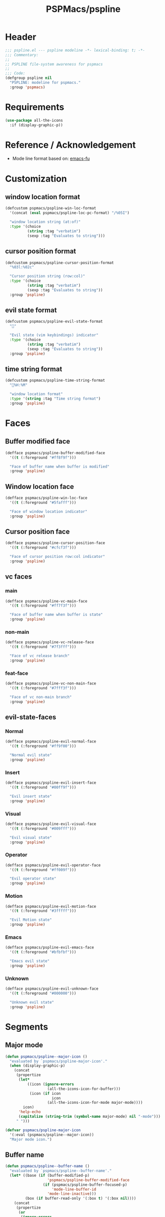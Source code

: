 #+title: PSPMacs/pspline
#+property: header-args :tangle pspline.el :mkdirp t :results no :eval never
#+auto_tangle: t

* Header
#+begin_src emacs-lisp
  ;;; pspline.el --- pspline modeline -*- lexical-binding: t; -*-
  ;;; Commentary:
  ;;
  ;; PSPLINE file-system awareness for pspmacs
  ;;
  ;;; Code:
  (defgroup pspline nil
    "PSPLINE: modeline for pspmacs."
    :group 'pspmacs)
#+end_src

* Requirements
#+begin_src emacs-lisp
  (use-package all-the-icons
    :if (display-graphic-p))
#+end_src

* Reference / Acknowledgement
- Mode line format based on: [[http://emacs-fu.blogspot.com/2011/08/customizing-mode-line.html][emacs-fu]]

* Customization
** window location format
#+begin_src emacs-lisp
  (defcustom pspmacs/pspline-win-loc-format
    '(concat (eval pspmacs/pspline-loc-pc-format) "/%05I")

    "window location string (at:of)"
    :type '(choice
            (string :tag "verbatim")
            (sexp :tag "Evaluates to string")))
#+end_src

** cursor position format
#+begin_src emacs-lisp
  (defcustom pspmacs/pspline-cursor-position-format
    "%03l:%02c"

    "Cursor position string (row:col)"
    :type '(choice
            (string :tag "verbatim")
            (sexp :tag "Evaluates to string"))
    :group 'pspline)
#+end_src

** evil state format
#+begin_src emacs-lisp
  (defcustom pspmacs/pspline-evil-state-format
    ""

    "Evil state (vim keybindings) indicator"
    :type '(choice
            (string :tag "verbatim")
            (sexp :tag "Evaluates to string"))
    :group 'pspline)
#+end_src

** time string format
#+begin_src emacs-lisp
  (defcustom pspmacs/pspline-time-string-format
    "%H:%M"

    "window location format"
    :type '(string :tag "Time string format")
    :group 'pspline)
#+end_src

* Faces
** Buffer modified face
#+begin_src emacs-lisp
  (defface pspmacs/pspline-buffer-modified-face
    '((t (:foreground "#ff8f9f")))

    "Face of buffer name when buffer is modified"
    :group 'pspline)
#+end_src

** Window location face
#+begin_src emacs-lisp
  (defface pspmacs/pspline-win-loc-face
    '((t (:foreground "#5fafff")))

    "Face of window location indicator"
    :group 'pspline)
#+end_src

** Cursor position face
#+begin_src emacs-lisp
  (defface pspmacs/pspline-cursor-position-face
    '((t (:foreground "#cfcf3f")))

    "Face of cursor position row:col indicator"
    :group 'pspline)
#+end_src

** vc faces
*** main
#+begin_src emacs-lisp
  (defface pspmacs/pspline-vc-main-face
    '((t (:foreground "#ff7f3f")))

    "Face of buffer name when buffer is state"
    :group 'pspline)
#+end_src

*** non-main
#+begin_src emacs-lisp
  (defface pspmacs/pspline-vc-release-face
    '((t (:foreground "#7f3fff")))

    "Face of vc release branch"
    :group 'pspline)
#+end_src

*** feat-face
#+begin_src emacs-lisp
  (defface pspmacs/pspline-vc-non-main-face
    '((t (:foreground "#7fff3f")))

    "Face of vc non-main branch"
    :group 'pspline)
#+end_src

** evil-state-faces
*** Normal
#+begin_src emacs-lisp
  (defface pspmacs/pspline-evil-normal-face
    '((t (:foreground "#ff9f00")))

    "Normal evil state"
    :group 'pspline)
#+end_src

*** Insert
#+begin_src emacs-lisp
  (defface pspmacs/pspline-evil-insert-face
    '((t (:foreground "#00ff9f")))

    "Evil insert state"
    :group 'pspline)
#+end_src

*** Visual
#+begin_src emacs-lisp
  (defface pspmacs/pspline-evil-visual-face
    '((t (:foreground "#009fff")))

    "Evil visual state"
    :group 'pspline)
#+end_src

*** Operator
#+begin_src emacs-lisp
  (defface pspmacs/pspline-evil-operator-face
    '((t (:foreground "#ff009f")))

    "Evil operator state"
    :group 'pspline)
#+end_src

*** Motion
#+begin_src emacs-lisp
  (defface pspmacs/pspline-evil-motion-face
    '((t (:foreground "#3fffff")))

    "Evil Motion state"
    :group 'pspline)
#+end_src

*** Emacs
#+begin_src emacs-lisp
  (defface pspmacs/pspline-evil-emacs-face
    '((t (:foreground "#bfbfbf")))

    "Emacs evil state"
    :group 'pspline)
#+end_src

*** Unknown
#+begin_src emacs-lisp
  (defface pspmacs/pspline-evil-unknown-face
    '((t (:foreground "#000000")))

    "Unknown evil state"
    :group 'pspline)
#+end_src

* Segments
** Major mode
#+begin_src emacs-lisp
  (defun pspmacs/pspline--major-icon ()
    "evaluated by `pspmacs/pspline-major-icon'."
    (when (display-graphic-p)
      (concat
       (propertize
        (let*
            ((icon (ignore-errors
                     (all-the-icons-icon-for-buffer)))
             (icon (if icon
                       icon
                     (all-the-icons-icon-for-mode major-mode))))
          icon)
        'help-echo
        (capitalize (string-trim (symbol-name major-mode) nil "-mode")))
       " ")))

  (defvar pspmacs/pspline-major-icon
    '(:eval (pspmacs/pspline--major-icon))
    "Major mode icon.")
#+end_src

** Buffer name
#+begin_src emacs-lisp
  (defun pspmacs/pspline--buffer-name ()
    "evaluated by `pspmacs/pspline--buffer-name'."
    (let* ((base (if (buffer-modified-p)
                     'pspmacs/pspline-buffer-modified-face
                   (if (pspmacs/pspline-buffer-focused-p)
                       'mode-line-buffer-id
                     'mode-line-inactive)))
           (box (if buffer-read-only '(:box t) '(:box nil))))
      (concat
       (propertize
        (or
         (ignore-errors
           (file-relative-name buffer-file-name (projectile-project-mode)))
         "%b")
        'face `(,base ,box))
       " ")))

  (defvar pspmacs/pspline-buffer-name
    '(:eval (pspmacs/pspline--buffer-name))
    "Buffer-name, process-state.
  Customize face with `pspmacs/pspline-buffer-modified-face'.")
#+end_src

** Buffer-process
#+begin_src emacs-lisp
  (defun pspmacs/pspline--buffer-process ()
    "evaluated by `pspmacs/pspline-buffer-process'."
    (if mode-line-process
        (propertize (format "%s " mode-line-process)
                    'face '(:foreground modeline-info :box t))))

    (defvar pspmacs/pspline-buffer-process
      '(:eval (pspmacs/pspline--buffer-process))
      "Buffer-process.")
#+end_src

** Buffer window location
#+begin_src emacs-lisp
  (defun pspmacs/pspline--win-loc ()
    "evaluated by `pspmacs/pspline-win-loc'."
    (propertize (concat (eval pspmacs/pspline-win-loc-format) " ")
                'face (if (pspmacs/pspline-buffer-focused-p)
                          'pspmacs/pspline-win-loc-face
                        'mode-line-inactive)))

  (defvar pspmacs/pspline-win-loc
    '(:eval (pspmacs/pspline--win-loc))
    "Location of window in buffer
  Customize value with `pspmacs/pspline-win-loc-format'.
  Customize face with `pspmacs/pspline-win-loc-face'.")
#+end_src

** Cursor position
#+begin_src emacs-lisp
  (defun pspmacs/pspline--cursor-position ()
    "evaluated by `pspmacs/pspline-cursor-position'."
    (concat
     (propertize (concat (eval pspmacs/pspline-cursor-position-format) " ")
                 'face (if (pspmacs/pspline-buffer-focused-p)
                           'pspmacs/pspline-cursor-position-face
                         'mode-line-inactive))))

  (defvar pspmacs/pspline-cursor-position
    '(:eval (pspmacs/pspline--cursor-position))
    "Cursor position indicator <row:col>.
  Customize value with `pspmacs/pspline-cursor-position-format'.
  Customize face with `pspmacs/pspline-cursor-position-face'.")
#+end_src

** Evil state
#+begin_src emacs-lisp
  (defun pspmacs/pspline--evil-state ()
    "evaluated by `pspmacs/pspline-evil-state'"
    (propertize (concat (eval pspmacs/pspline-evil-state-format) " ")
                'face
                (if (pspmacs/pspline-buffer-focused-p)
                    (cl-case evil-state
                      (normal 'pspmacs/pspline-evil-normal-face)
                      (insert 'pspmacs/pspline-evil-insert-face)
                      (visual 'pspmacs/pspline-evil-visual-face)
                      (replace 'pspmacs/pspline-evil-replace-face)
                      (operator 'pspmacs/pspline-evil-operator-face)
                      (motion 'pspmacs/pspline-evil-motion-face)
                      (emacs 'pspmacs/pspline-evil-emacs-face)
                      (_ 'pspmacs/pspline-evil-emacs-face))
                  'mode-line-inactive)
                'help-echo
                (symbol-name evil-state)))

  (defvar pspmacs/pspline-evil-state
    '(:eval (pspmacs/pspline--evil-state))

    "Evil state dot
  Customize faces with `pspmacs/pspline-evil-state-format',
  `pspmacs/pspline-evil-normal-face',
  `pspmacs/pspline-evil-insert-face',
  `pspmacs/pspline-evil-visual-face',
  `pspmacs/pspline-evil-replace-face',
  `pspmacs/pspline-evil-operator-face',
  `pspmacs/pspline-evil-motion-face',
  `pspmacs/pspline-evil-emacs-face',
  `pspmacs/pspline-evil-unknown-face'.")
#+end_src

** Misc-info
#+begin_src emacs-lisp
  (defvar pspmacs/pspline-info
    '(:eval mode-line-misc-info)

    "Handle for miscellaneous information")
#+end_src

** Version control
#+begin_src emacs-lisp
  (defun pspmacs/pspline--version-control()
    "evaluated by `pspmacs/pspline-version-control'."
    (when (stringp vc-mode)
      (let
          ((vc-spec
            (replace-regexp-in-string
             (format "^ %s[:-]" (vc-backend buffer-file-name))
             " " vc-mode)))
        (propertize
         (concat vc-spec " ")
         'face
         (pcase
             vc-spec
           (" main" 'pspmacs/pspline-vc-main-face)
           (" master" 'pspmacs/pspline-vc-main-face)
           (" release" 'pspmacs/pspline-vc-release-face)
           (_ 'pspmacs/pspline-vc-non-main-face))))))

  (defvar pspmacs/pspline-version-control
    '(:eval (pspmacs/pspline--version-control))

    "Version control spec.
  Customize faces with `pspmacs/pspline-vc-main-face',
  `pspmacs/pspline-vc-non-main-face',
  `pspmacs/pspline-vc-release-face'.")
#+end_src

** Time
#+begin_src emacs-lisp
  (defun pspmacs/pspline--time ()
    "evaluated by `pspmacs/pspline-time'."
    (propertize
     (concat
      (format-time-string (eval pspmacs/pspline-time-string-format))
      " ")
     'face 'bold
     'help-echo (format-time-string "%c")))

  (defvar pspmacs/pspline-time
    '(:eval (pspmacs/pspline--time))

    "Time segment.
  Customize value with `pspmacs/pspline-time-string-format'.")
#+end_src

** Segment alist
#+begin_src emacs-lisp
  (defcustom pspmacs/pspline-segments-plist
    '((pspmacs/pspline-evil-state t nil)
      (pspmacs/pspline-cursor-position t nil)
      (pspmacs/pspline-win-loc t nil)
      (pspmacs/pspline-major-icon t nil)
      (pspmacs/pspline-version-control t nil)
      (pspmacs/pspline-buffer-name t nil)
      (pspmacs/pspline-buffer-process t nil)
      (pspmacs/pspline-info t t)
      (pspmacs/pspline-time t t))

    "Ordered list whose car is segment handle and cdr is '(show on-right)

  When SHOW is non-nil, we display the segment on mode-line
  When ON-RIGHT is non-nil, the segment is aligned from the right."
    :type '(repeat (list (symbol :tag "Evaluates to segment string")
                         (boolean :tag "Show this segment")
                         (boolean :tag "Align right"))))
#+end_src

* Helper functions
** position-coverage
#+begin_src emacs-lisp
  (defvar pspmacs/pspline-loc-pc-format
    '(or
      (ignore-errors
        (format "%3d%%%%"
                (let ((fend (/ (window-end) 0.01 (point-max)))
                      (fstart (/ (- (window-start) 1) 0.01 (point-max))))
                  (if (= fstart 0)
                      (if (= fend 100)
                          nil
                        0)
                    fend))))
      " all")
    "Buffer location in percentage or all")
#+end_src

** Buffer focused
#+begin_src emacs-lisp
  (defun pspmacs/pspline-buffer-focused-p ()
    "Is the cognate buffer focused?"

    (eq (current-buffer) (window-buffer (selected-window))))
#+end_src

** TEMP Compatibility for Emacs-29
- Emacs version30 includes ~mode-line-format-right-align~.
  #+begin_src emacs-lisp
    (when (version< emacs-version "30")
      (defcustom mode-line-right-align-edge 'window
        "For forward compatibility with master branch version 30
    Where function `mode-line-format-right-align' should align to.
    Internally, that function uses `:align-to' in a display property,
    so aligns to the left edge of the given area.  See info node
    `(elisp)Pixel Specification'.

    Must be set to a symbol.  Acceptable values are:
    - `window': align to extreme right of window, regardless of margins
      or fringes
    - `right-fringe': align to right-fringe
    - `right-margin': align to right-margin"
        :type '(choice (const right-margin)
                       (const right-fringe)
                       (const window))
        :group 'mode-line
        :version "30.1")

      (defun mode--line-format-right-align ()
        "For forward compatibility with master branch version 30
    Right-align all following mode-line constructs.

    When the symbol `mode-line-format-right-align' appears in
    `mode-line-format', return a string of one space, with a display
    property to make it appear long enough to align anything after
    that symbol to the right of the rendered mode line.  Exactly how
    far to the right is controlled by `mode-line-right-align-edge'.

    It is important that the symbol `mode-line-format-right-align' be
    included in `mode-line-format' (and not another similar construct
    such as `(:eval (mode-line-format-right-align)').  This is because
    the symbol `mode-line-format-right-align' is processed by
    `format-mode-line' as a variable."
        (let* ((rest (cdr (memq 'mode-line-format-right-align
                                mode-line-format)))
               (rest-str (format-mode-line `("" ,@rest)))
               (rest-width (progn
                             (add-face-text-property
                              0 (length rest-str) 'mode-line t rest-str)
                             (string-pixel-width rest-str))))
          (propertize " " 'display
                      ;; The `right' spec doesn't work on TTY frames
                      ;; when windows are split horizontally (bug#59620)
                      (if (and (display-graphic-p)
                               (not (eq mode-line-right-align-edge 'window)))
                          `(space :align-to (- ,mode-line-right-align-edge
                                               (,rest-width)))
                        `(space :align-to (,(- (window-pixel-width)
                                               (window-scroll-bar-width)
                                               (window-right-divider-width)
                                               (* (or (cdr (window-margins)) 1)
                                                  (frame-char-width))
                                               ;; Manually account for value of
                                               ;; `mode-line-right-align-edge' even
                                               ;; when display is non-graphical
                                               (pcase mode-line-right-align-edge
                                                 ('right-margin
                                                  (or (cdr (window-margins)) 0))
                                                 ('right-fringe
                                                  ;; what here?
                                                  (or (cadr (window-fringes)) 0))
                                                 (_ 0))
                                               rest-width)))))))

      (defvar mode-line-format-right-align '(:eval (mode--line-format-right-align))
        "For forward compatibility with master branch version 30
    Mode line construct to right align all following constructs.")
        ;;;###autoload
      (put 'mode-line-format-right-align 'risky-local-variable t))
  #+end_src

** Set format by order
#+begin_src emacs-lisp
  (defun pspmacs/pspline-order ()
    "Construct pspline-order"

    (let* ((left-segs nil)
           (right-segs nil))
      (dolist (seg pspmacs/pspline-segments-plist nil)
        (if (nth 0 (cdr seg))
            (if (nth 1 (cdr seg))
                (add-to-list 'right-segs (eval (car seg)) t)
              (add-to-list 'left-segs (eval (car seg)) t))))
      `("%e"
        mode-line-front-space
        ,@left-segs
        mode-line-format-right-align
        ,@right-segs
        mode-line-end-spaces)))
  #+end_src

* Footer
#+begin_src emacs-lisp
  (provide 'pspmacs/pspline)
  ;;; pspline.el ends there
#+end_src
